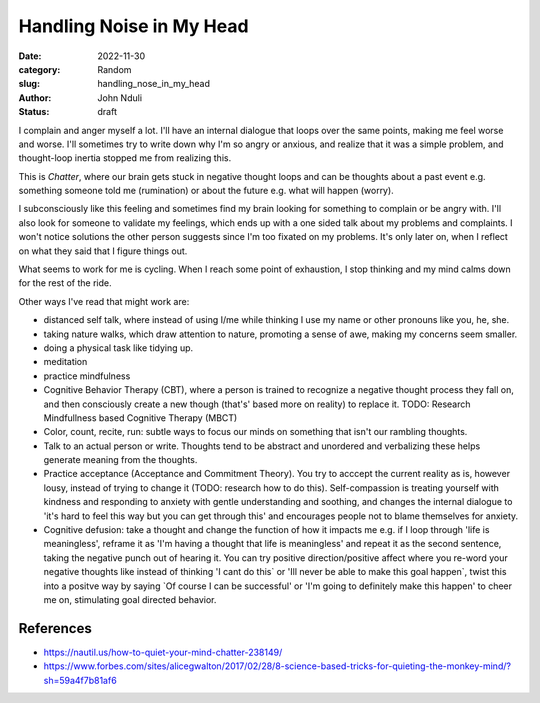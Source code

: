 #########################
Handling Noise in My Head
#########################

:date: 2022-11-30
:category: Random
:slug: handling_nose_in_my_head
:author: John Nduli
:status: draft


I complain and anger myself a lot. I'll have an internal dialogue that loops
over the same points, making me feel worse and worse. I'll sometimes try to
write down why I'm so angry or anxious, and realize that it was a simple
problem, and thought-loop inertia stopped me from realizing this.

This is `Chatter`, where our brain gets stuck in negative thought loops and can
be thoughts about a past event e.g. something someone told me (rumination) or
about the future e.g. what will happen (worry).

I subconsciously like this feeling and sometimes find my brain looking for
something to complain or be angry with. I'll also look for someone to validate
my feelings, which ends up with a one sided talk about my problems and
complaints. I won't notice solutions the other person suggests since I'm too
fixated on my problems. It's only later on, when I reflect on what they said
that I figure things out.

What seems to work for me is cycling. When I reach some point of exhaustion, I
stop thinking and my mind calms down for the rest of the ride.

Other ways I've read that might work are:

- distanced self talk, where instead of using I/me while thinking I use my
  name or other pronouns like you, he, she.
- taking nature walks, which draw attention to nature, promoting a sense of awe,
  making my concerns seem smaller.
- doing a physical task like tidying up.
- meditation
- practice mindfulness
- Cognitive Behavior Therapy (CBT), where a person is trained to recognize a
  negative thought process they fall on, and then consciously create a new
  though (that's' based more on reality) to replace it.
  TODO: Research  Mindfullness based Cognitive Therapy (MBCT)
- Color, count, recite, run: subtle ways to focus our minds on something that
  isn't our rambling thoughts.
- Talk to an actual person or write. Thoughts tend to be abstract and unordered
  and verbalizing these helps generate meaning from the thoughts. 
- Practice acceptance (Acceptance and Commitment Theory). You try to acccept the
  current reality as is, however lousy, instead of trying to change it (TODO:
  research how to do this). Self-compassion is treating yourself with kindness
  and responding to anxiety with gentle understanding and soothing, and changes
  the internal dialogue to 'it's hard to feel this way but you can get through
  this' and encourages people not to blame themselves for anxiety.
- Cognitive defusion: take a thought and change the function of how it impacts
  me e.g. if I loop through 'life is meaningless', reframe it as 'I'm having a
  thought that life is meaningless' and repeat it as the second sentence, taking
  the negative punch out of hearing it. You can try positive direction/positive
  affect where you re-word your negative thoughts like instead of thinking 'I
  cant do this` or 'Ill never be able to make this goal happen`, twist this into
  a positve way by saying `Of course I can be successful' or 'I'm going to
  definitely make this happen' to cheer me on, stimulating goal directed
  behavior.

References
==========
- https://nautil.us/how-to-quiet-your-mind-chatter-238149/
- https://www.forbes.com/sites/alicegwalton/2017/02/28/8-science-based-tricks-for-quieting-the-monkey-mind/?sh=59a4f7b81af6
